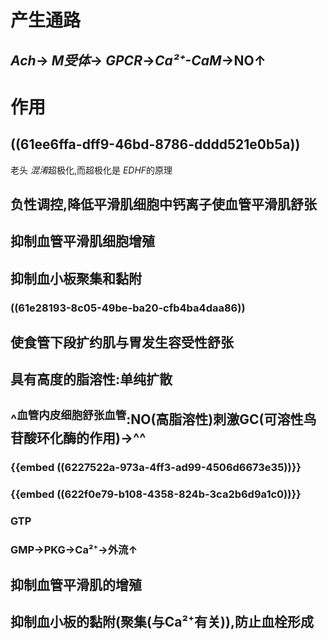 #+ALIAS: 一氧化氮

* 产生通路
:PROPERTIES:
:collapsed: true
:END:
** [[Ach]]→ [[M受体]]→ [[GPCR]]→[[Ca²⁺-CaM]]→NO↑
* 作用
** ((61ee6ffa-dff9-46bd-8786-dddd521e0b5a))
老头 [[混淆]]超极化,而超极化是 [[EDHF]]的原理
** 负性调控,降低平滑肌细胞中钙离子使血管平滑肌舒张
** 抑制血管平滑肌细胞增殖
** 抑制血小板聚集和黏附
*** ((61e28193-8c05-49be-ba20-cfb4ba4daa86))
** 使食管下段扩约肌与胃发生容受性舒张
** 具有高度的脂溶性:单纯扩散
** ^^血管内皮细胞舒张血管:NO(高脂溶性)刺激GC(可溶性鸟苷酸环化酶的作用)→^^
*** {{embed ((6227522a-973a-4ff3-ad99-4506d6673e35))}}
*** {{embed ((622f0e79-b108-4358-824b-3ca2b6d9a1c0))}}
*** GTP
*** GMP→PKG→Ca²⁺→外流↑
** 抑制血管平滑肌的增殖
** 抑制血小板的黏附(聚集(与Ca²⁺有关)),防止血栓形成 [[../assets/image_1642653558316_0.png]]